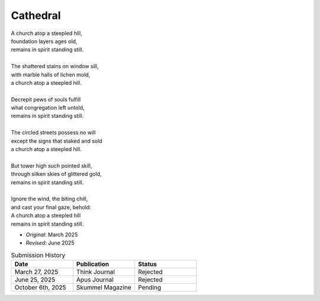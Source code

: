 ---------
Cathedral
---------

| A church atop a steepled hill,
| foundation layers ages old,
| remains in spirit standing still.
| 
| The shattered stains on window sill,
| with marble halls of lichen mold,
| a church atop a steepled hill.
|
| Decrepit pews of souls fulfill
| what congregation left untold,
| remains in spirit standing still.
|
| The circled streets possess no will
| except the signs that staked and sold
| a church atop a steepled hill.
|
| But tower high such pointed skill,
| through silken skies of glittered gold,
| remains in spirit standing still.
|
| Ignore the wind, the biting chill,
| and cast your final gaze, behold:
| A church atop a steepled hill 
| remains in spirit standing still.

- *Original*: March 2025
- *Revised*: June 2025

.. list-table:: Submission History
  :widths: 15 15 15
  :header-rows: 1

  * - Date
    - Publication
    - Status
  * - March 27, 2025
    - Think Journal
    - Rejected
  * - June 25, 2025
    - Apus Journal
    - Rejected
  * - October 6th, 2025
    - Skummel Magazine
    - Pending